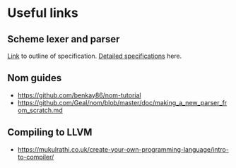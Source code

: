 * Useful links
** Scheme lexer and parser
[[https://eecs490.github.io/project-scheme-parser/][Link]] to outline of specification. [[https://schemers.org/Documents/Standards/R5RS/r5rs.pdf][Detailed specifications]] here.
** Nom guides
- [[https://github.com/benkay86/nom-tutorial]]
- [[https://github.com/Geal/nom/blob/master/doc/making_a_new_parser_from_scratch.md]]
** Compiling to LLVM
- [[https://mukulrathi.co.uk/create-your-own-programming-language/intro-to-compiler/]]
